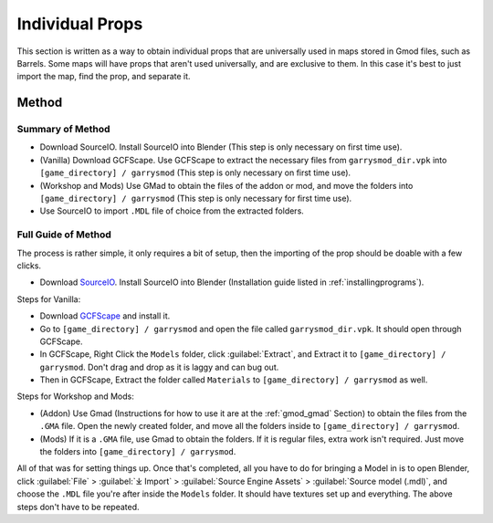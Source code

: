 .. _gmod_prop:

Individual Props
----------------

| This section is written as a way to obtain individual props that are universally used in maps stored in Gmod files, such as Barrels. Some maps will have props that aren't used universally, and are exclusive to them. In this case it's best to just import the map, find the prop, and separate it.

.. _gmod_prop_method1:

Method
^^^^^^

.. _gmod_prop_method1_summary:

Summary of Method
"""""""""""""""""

*    Download SourceIO. Install SourceIO into Blender (This step is only necessary on first time use).
*    (Vanilla) Download GCFScape. Use GCFScape to extract the necessary files from ``garrysmod_dir.vpk`` into ``[game_directory] / garrysmod`` (This step is only necessary on first time use).
*    (Workshop and Mods) Use GMad to obtain the files of the addon or mod, and move the folders into ``[game_directory] / garrysmod`` (This step is only necessary for first time use).
*    Use SourceIO to import ``.MDL`` file of choice from the extracted folders.

.. _gmod_prop_method1_detailed:

Full Guide of Method
""""""""""""""""""""

| The process is rather simple, it only requires a bit of setup, then the importing of the prop should be doable with a few clicks.
*    Download `SourceIO <https://github.com/REDxEYE/SourceIO>`_. Install SourceIO into Blender (Installation guide listed in :ref:`installingprograms`).

| Steps for Vanilla:
*    Download `GCFScape <https://nemstools.github.io/pages/GCFScape-Download.html>`_ and install it.
*    Go to ``[game_directory] / garrysmod`` and open the file called ``garrysmod_dir.vpk``. It should open through GCFScape.
*    In GCFScape, Right Click the ``Models`` folder, click :guilabel:`Extract`, and Extract it to ``[game_directory] / garrysmod``. Don't drag and drop as it is laggy and can bug out.
*    Then in GCFScape, Extract the folder called ``Materials`` to ``[game_directory] / garrysmod`` as well.

| Steps for Workshop and Mods:
*    (Addon) Use Gmad (Instructions for how to use it are at the :ref:`gmod_gmad` Section) to obtain the files from the ``.GMA`` file. Open the newly created folder, and move all the folders inside to ``[game_directory] / garrysmod``.
*    (Mods) If it is a ``.GMA`` file, use Gmad to obtain the folders. If it is regular files, extra work isn't required. Just move the folders into ``[game_directory] / garrysmod``.

| All of that was for setting things up. Once that's completed, all you have to do for bringing a Model in is to open Blender, click :guilabel:`File` > :guilabel:`⤓ Import` > :guilabel:`Source Engine Assets` > :guilabel:`Source model (.mdl)`, and choose the ``.MDL`` file you're after inside the ``Models`` folder. It should have textures set up and everything. The above steps don't have to be repeated.
